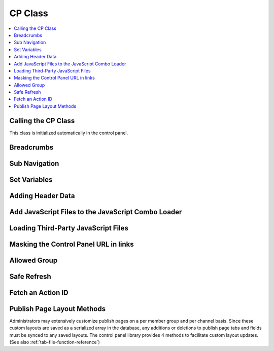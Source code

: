 CP Class
========

.. contents::
  :local:

.. highlight:: php

Calling the CP Class
--------------------

.. class:: Cp

  This class is initialized automatically in the control panel.

Breadcrumbs
-----------

.. method:: set_breadcrumb($link, $title)

  Adds a new breadcrumb to the initial breadcrumb array. The system will
  automatically output the final array::

    ee()->cp->set_breadcrumb($link, $title);

  :param type $link: URL the breadcrumb should go to
  :param type $title: Text to go in the link
  :rtype: Void

Sub Navigation
--------------

.. method:: set_right_nav($nav = array())

  The right hand subnavigation can be used as the main navigation for a
  module. This method takes an associative array where the keys are
  language keys and the values are the full url to link to::

    ee()->cp->set_right_nav(array(
        'edit_avatar' => BASE.AMP.'C=my_account'.AMP.'M=edit_avatar',
        'edit_profile' => BASE.AMP.'C=my_account'.AMP.'M=edit_profile'
    ));

  :param array $nav: Associative array containing pairs of language keys
    as the keys and URLs as the values
  :rtype: Void

Set Variables
-------------

.. method:: set_variable($name, $value)

  .. deprecated:: 2.6
    Use ``$this->EE->view->cp_page_title = '...'`` instead.

  This is a simple alternative for setting a page variable. It is used
  almost exclusively for setting the title of a control panel page::

    $this->EE->cp->set_variable('cp_page_title', lang('page_title'));

  :param string $name: Name of the variable to set
  :param string $value: Value to set
  :rtype: Void

Adding Header Data
------------------

.. method:: add_to_head($data)

  The ``<head>`` tag of the control panel can be extended with new
  styles, meta tags, and other data. Multiple calls to this method are
  additive::

    ee()->cp->add_to_head('<style type="text/css" media="screen">div { display: none; }</style>');

  :param string $data: String to add to the ``<head>`` of the control
    panel
  :rtype: Void

Add JavaScript Files to the JavaScript Combo Loader
---------------------------------------------------

.. method:: add_js_script($script_type, $script_name)

  This method allows you to include scripts found in the main
  JavaScript directory in the combo load routine, thus reducing HTTP
  requests. As an example, the call to load ``filename.js`` file from
  the ``themes/javascript`` directory would look like this::

    ee()->cp->add_js_script('file', 'filename');

  :param string $script_type: Type of script to load
  :param string $script_name: Name of script to load
  :returns: Associative array of loaded js files
  :rtype: Array

  .. note:: This method will only load files from
     the ``themes/javascript`` directory. To load a third-party add-on
     package's JavaScript files, use :meth:`Cp::load_package_js`.

  Several custom jQuery plugins are included with ExpressionEngine and
  available for third-party developers to use. Plugins available include
  :ref:`ee_interact.event <jquery-interact>`, `tablesorter
  <http://tablesorter.com/docs/>`__, :doc:`ee_table
  </development/cp_javascript/table>`, and :doc:`wysihat
  </development/cp_javascript/rte/wysihat_api>`.

  An example call to load one of the jQuery plugins::

    ee()->cp->add_js_script('plugin', 'tablesorter');

  The `jQuery UI <http://jqueryui.com>`__ interactions and widgets are
  also included with ExpressionEngine for third-party developers to use.
  The call to load the jQuery UI Autocomplete plugin would look like
  this, for example::

    ee()->cp->add_js_script('ui', 'autocomplete');

.. method:: add_js_script([$script = array()[, $in_footer = TRUE]])

  Several scripts can be included in a single call as an array::

    ee()->cp->add_js_script(
        array(
            'ui'      => array('widget', 'position', 'autocomplete'),
            'plugins'  => array('ee_notice', 'ee_table')
        )
    );

  :param array $script: Associative array containing the scripts you
    need to load
  :param boolean $in_footer: Adds to the footer if set to ``TRUE``,
    otherwise it's added to the ``<head>``
  :returns: Associative array of loaded js files
  :rtype: Array

Loading Third-Party JavaScript Files
------------------------------------

.. method:: load_package_js($file)

  Use this method to load a third-party add-on package's JavaScript files::

    ee()->cp->load_package_js('my_file');

  This will load from the current package's ``javascript`` directory::

    system/user/addons/my_package/javascript/my_file.js

  :param string $file: JavaScript file to load, path relative to the current package's JavaScript directory
  :rtype: Void

Masking the Control Panel URL in links
--------------------------------------

.. method:: masked_url($url)

  When creating external links in the users Control Panel, the system
  folder should not show in server referral logs::

    ee()->cp->masked_url('https://example.com');

  Creates the a the following link:
  ``https://example.com?URL=https://example.com``

  :param string $url: URL to mask
  :returns: The masked URL
  :rtype: String

Allowed Group
-------------

.. method:: allowed_group($which)

  When a user or logged in member visits an EE site, the Session class
  ascribes user data to them that, among other things, pertains to their
  member groups's access to various parts of the site. Returns ``FALSE``
  if they have access, ``TRUE`` if they do::

    if ( ! ee()->cp->allowed_group('can_delete_all_entries'))
    {
        show_error(lang('unauthorized_to_delete_others'));
    }

  :param string $which: permission string to check for
  :returns: ``TRUE`` if they have access, ``FALSE`` if they don't or if
    the permission doesn't exist
  :rtype: String

Safe Refresh
------------

.. method:: get_safe_refresh()

  Some pages of the control panel can only be reached after the user
  submits a form. If you need to perform an action elsewhere and the
  redirect to the current page, ``get_safe_refresh()`` will return a url
  that takes these considerations into account. To use the result,
  prefix it with ``BASE.AMP``::

    <?=form_open(
        'C=myaccount'.AMP.'M=notepad_update',
        array('id' => 'notepad_form'),
        array('redirect_to' => $this->cp->get_safe_refresh())
    )?>

  :returns: URL to the current page unless ``POST`` data exists, in that
    case it goes to the root controller
  :rtype: String

Fetch an Action ID
------------------

.. method:: fetch_action_id($class, $method)

  Modules have certain actions for forms, links, etc. that are
  recognized via an action ids that are inserted into the database upon
  installation of that module. This method returns the action id
  number from the database. (See also :ref:`functions->fetch_action_id
  <fetch_action_id>`)::

    $aid = $this->EE->cp->fetch_action_id($class, $method);

  :param string $class: Class that contains the method
  :param string $method: Name of the method
  :returns: Action ID
  :rtype: Integer


Publish Page Layout Methods
---------------------------

Administrators may extensively customize publish pages on a per member
group and per channel basis. Since these custom layouts are saved as a
serialized array in the database, any additions or deletions to publish
page tabs and fields must be synced to any saved layouts. The control
panel library provides 4 methods to facilitate custom layout updates.
(See also :ref:`tab-file-function-reference`)
